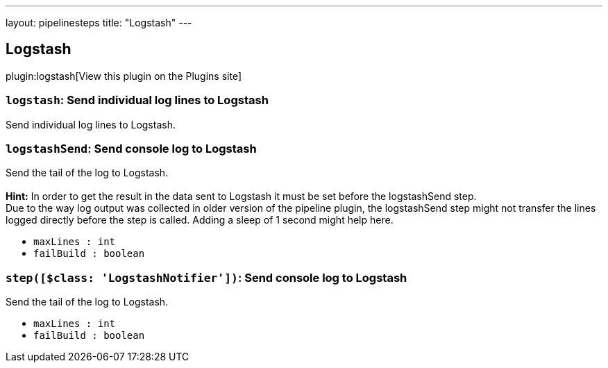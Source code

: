 ---
layout: pipelinesteps
title: "Logstash"
---

:notitle:
:description:
:author:
:email: jenkinsci-users@googlegroups.com
:sectanchors:
:toc: left
:compat-mode!:

== Logstash

plugin:logstash[View this plugin on the Plugins site]

=== `logstash`: Send individual log lines to Logstash
++++
<div><div>
 Send individual log lines to Logstash.
</div></div>
<ul></ul>


++++
=== `logstashSend`: Send console log to Logstash
++++
<div><div>
 <p>Send the tail of the log to Logstash.<br><br><b>Hint:</b> In order to get the result in the data sent to Logstash it must be set before the logstashSend step.<br>
   Due to the way log output was collected in older version of the pipeline plugin, the logstashSend step might not transfer the lines logged directly before the step is called. Adding a sleep of 1 second might help here.</p>
</div></div>
<ul><li><code>maxLines : int</code>
</li>
<li><code>failBuild : boolean</code>
</li>
</ul>


++++
=== `step([$class: 'LogstashNotifier'])`: Send console log to Logstash
++++
<div><div>
 <p>Send the tail of the log to Logstash.</p>
</div></div>
<ul><li><code>maxLines : int</code>
</li>
<li><code>failBuild : boolean</code>
</li>
</ul>


++++

